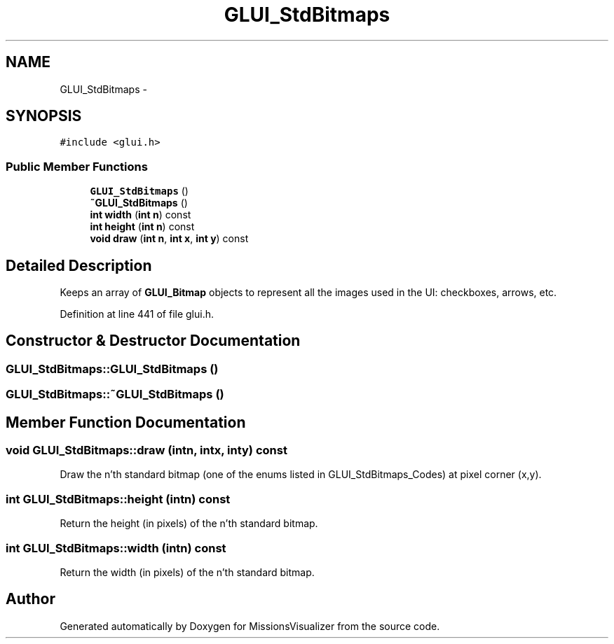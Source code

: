 .TH "GLUI_StdBitmaps" 3 "Mon May 9 2016" "Version 0.1" "MissionsVisualizer" \" -*- nroff -*-
.ad l
.nh
.SH NAME
GLUI_StdBitmaps \- 
.SH SYNOPSIS
.br
.PP
.PP
\fC#include <glui\&.h>\fP
.SS "Public Member Functions"

.in +1c
.ti -1c
.RI "\fBGLUI_StdBitmaps\fP ()"
.br
.ti -1c
.RI "\fB~GLUI_StdBitmaps\fP ()"
.br
.ti -1c
.RI "\fBint\fP \fBwidth\fP (\fBint\fP \fBn\fP) const "
.br
.ti -1c
.RI "\fBint\fP \fBheight\fP (\fBint\fP \fBn\fP) const "
.br
.ti -1c
.RI "\fBvoid\fP \fBdraw\fP (\fBint\fP \fBn\fP, \fBint\fP \fBx\fP, \fBint\fP \fBy\fP) const "
.br
.in -1c
.SH "Detailed Description"
.PP 
Keeps an array of \fBGLUI_Bitmap\fP objects to represent all the images used in the UI: checkboxes, arrows, etc\&. 
.PP
Definition at line 441 of file glui\&.h\&.
.SH "Constructor & Destructor Documentation"
.PP 
.SS "GLUI_StdBitmaps::GLUI_StdBitmaps ()"

.SS "GLUI_StdBitmaps::~GLUI_StdBitmaps ()"

.SH "Member Function Documentation"
.PP 
.SS "\fBvoid\fP GLUI_StdBitmaps::draw (\fBint\fPn, \fBint\fPx, \fBint\fPy) const"
Draw the n'th standard bitmap (one of the enums listed in GLUI_StdBitmaps_Codes) at pixel corner (x,y)\&. 
.SS "\fBint\fP GLUI_StdBitmaps::height (\fBint\fPn) const"
Return the height (in pixels) of the n'th standard bitmap\&. 
.SS "\fBint\fP GLUI_StdBitmaps::width (\fBint\fPn) const"
Return the width (in pixels) of the n'th standard bitmap\&. 

.SH "Author"
.PP 
Generated automatically by Doxygen for MissionsVisualizer from the source code\&.
